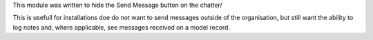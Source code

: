This module was written to hide the Send Message button on the chatter/

This is usefull for installations doe do not want to send messages
outside of the organisation, but still want the ability to log notes
and, where applicable, see messages received on a model record.
